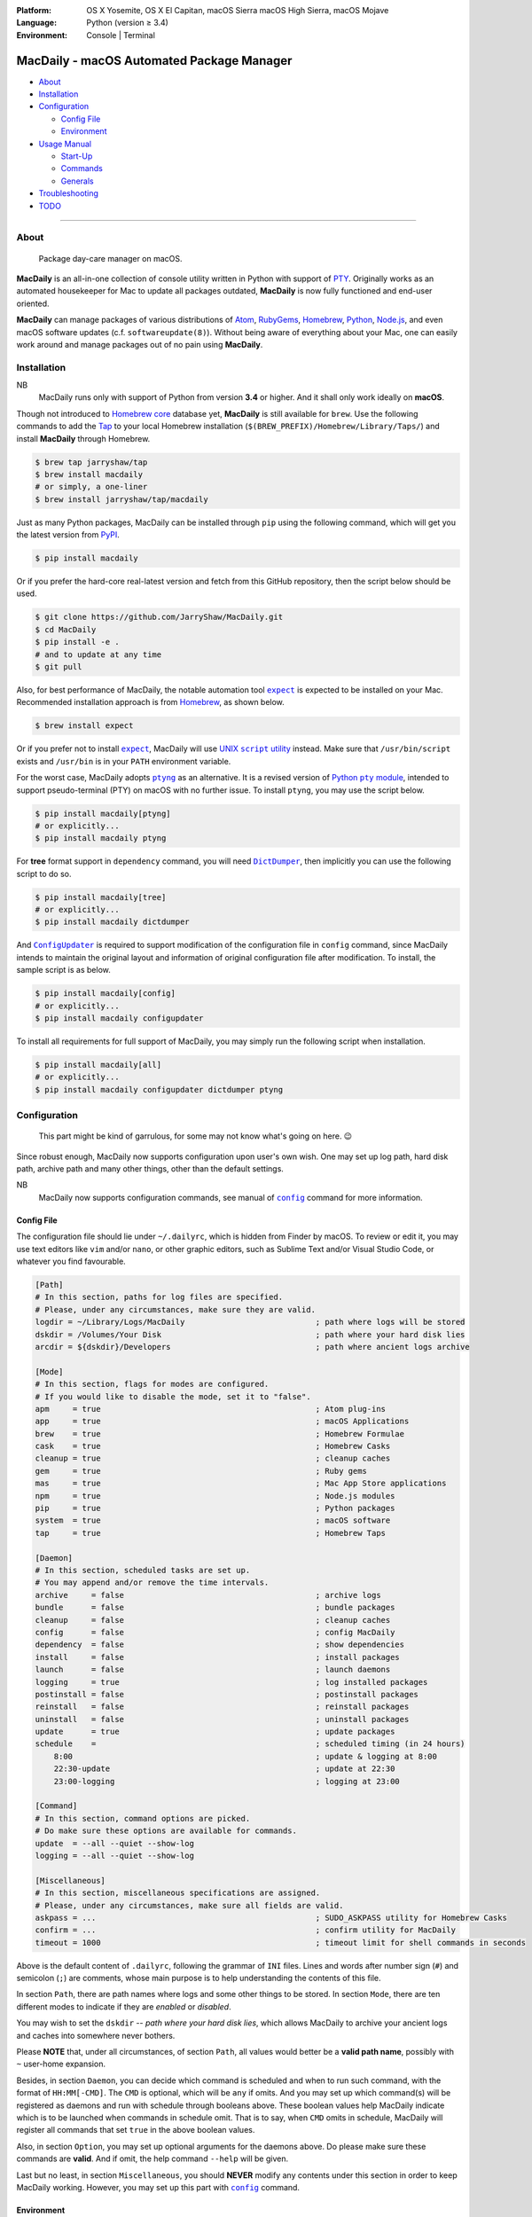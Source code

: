 :Platform:
    OS X Yosemite, OS X El Capitan, macOS Sierra
    macOS High Sierra, macOS Mojave
:Language: Python (version ≥ 3.4)
:Environment: Console | Terminal

==========================================
MacDaily - macOS Automated Package Manager
==========================================

|download| |version| |status| |format|

|python| |implementation|

- `About <#about>`__
- `Installation <#installation>`__
- `Configuration <#configuration>`__

  - `Config File <#config-file>`__
  - `Environment <#environment>`__

- `Usage Manual <#usage-manual>`__

  - `Start-Up <#start-up>`__
  - `Commands <#commands>`__
  - `Generals <#generals>`__

- `Troubleshooting <#troubleshooting>`__
- `TODO <#todo>`__

--------------

About
-----

    Package day-care manager on macOS.

**MacDaily** is an all-in-one collection of console utility written in Python
with support of `PTY <https://en.wikipedia.org/wiki/Pseudo_terminal>`__.
Originally works as an automated housekeeper for Mac to update all packages
outdated, **MacDaily** is now fully functioned and end-user oriented.

**MacDaily** can manage packages of various distributions of
`Atom <https://atom.io>`__, `RubyGems <https://rubygems.org>`__,
`Homebrew <https://brew.sh>`__, `Python <https://pypy.org>`__,
`Node.js <https://nodejs.org>`__, and even macOS software updates (c.f.
``softwareupdate(8)``). Without being aware of everything about your Mac, one
can easily work around and manage packages out of no pain using **MacDaily**.

Installation
------------

NB
    MacDaily runs only with support of Python from version **3.4**
    or higher. And it shall only work ideally on **macOS**.

.. raw:: html

    <h4>
      <a name="brew">
        MacDaily is now <code>brew</code>able 🍺
      </a>
    </h4>

Though not introduced to
`Homebrew core <https://github.com/Homebrew/homebrew-core>`__ database yet,
**MacDaily** is still available for ``brew``. Use the following commands to
add the `Tap <https://github.com/JarryShaw/homebrew-tap>`__ to your local
Homebrew installation (``$(BREW_PREFIX)/Homebrew/Library/Taps/``) and install
**MacDaily** through Homebrew.

.. code:: shell

    $ brew tap jarryshaw/tap
    $ brew install macdaily
    # or simply, a one-liner
    $ brew install jarryshaw/tap/macdaily

.. raw:: html

    <h4>
      <a name="pip">
        Legacy approach through <code>pip</code> 🐍
      </a>
    </h4>

Just as many Python packages, MacDaily can be installed through
``pip`` using the following command, which will get you the latest
version from `PyPI <https://pypi.org>`__.

.. code:: shell

    $ pip install macdaily

Or if you prefer the hard-core real-latest version and fetch from this GitHub
repository, then the script below should be used.

.. code:: shell

    $ git clone https://github.com/JarryShaw/MacDaily.git
    $ cd MacDaily
    $ pip install -e .
    # and to update at any time
    $ git pull

Also, for best performance of MacDaily, the notable automation tool
|expect|_ is expected to be installed on your Mac. Recommended installation
approach is from `Homebrew <https://brew.sh>`__, as shown below.

.. code:: shell

    $ brew install expect

.. |expect| replace:: ``expect``
.. _expect: https://core.tcl.tk/expect

Or if you prefer not to install |expect|_, MacDaily will use
|UNIX script utility|_ instead. Make sure that ``/usr/bin/script``
exists and ``/usr/bin`` is in your ``PATH`` environment variable.

.. |UNIX script utility| replace:: UNIX ``script`` utility
.. _UNIX script utility: https://en.wikipedia.org/wiki/Script_(Unix)

For the worst case, MacDaily adopts |ptyng|_ as an alternative. It is
a revised version of |Python pty module|_, intended to support
pseudo-terminal (PTY) on macOS with no further issue. To install ``ptyng``,
you may use the script below.

.. |ptyng| replace:: ``ptyng``
.. _ptyng: https://github.com/JarryShaw/ptyng
.. |Python pty module| replace:: Python ``pty`` module
.. _Python pty module: https://docs.python.org/3/library/pty.html

.. code:: shell

    $ pip install macdaily[ptyng]
    # or explicitly...
    $ pip install macdaily ptyng

For **tree** format support in ``dependency`` command, you will need
|dictdumper|_, then implicitly you can use the following script to do so.

.. |dictdumper| replace:: ``DictDumper``
.. _dictdumper: https://github.com/JarryShaw/DictDumper

.. code:: shell

    $ pip install macdaily[tree]
    # or explicitly...
    $ pip install macdaily dictdumper

And |configupdater|_ is required to support modification of the configuration
file in ``config`` command, since MacDaily intends to maintain the original
layout and information of original configuration file after modification. To
install, the sample script is as below.

.. |configupdater| replace:: ``ConfigUpdater``
.. _configupdater: https://configupdater.readthedocs.io

.. code:: shell

    $ pip install macdaily[config]
    # or explicitly...
    $ pip install macdaily configupdater

To install all requirements for full support of MacDaily, you may simply run
the following script when installation.

.. code:: shell

    $ pip install macdaily[all]
    # or explicitly...
    $ pip install macdaily configupdater dictdumper ptyng

Configuration
-------------

    This part might be kind of garrulous, for some may not know what's
    going on here. 😉

Since robust enough, MacDaily now supports configuration upon
user's own wish. One may set up log path, hard disk path, archive path
and many other things, other than the default settings.

NB
    MacDaily now supports configuration commands,
    see manual of |config|_ command for more information.

Config File
~~~~~~~~~~~

The configuration file should lie under ``~/.dailyrc``, which is hidden
from Finder by macOS. To review or edit it, you may use text editors
like ``vim`` and/or ``nano``, or other graphic editors, such as Sublime
Text and/or Visual Studio Code, or whatever you find favourable.

.. code:: ini

    [Path]
    # In this section, paths for log files are specified.
    # Please, under any circumstances, make sure they are valid.
    logdir = ~/Library/Logs/MacDaily                            ; path where logs will be stored
    dskdir = /Volumes/Your Disk                                 ; path where your hard disk lies
    arcdir = ${dskdir}/Developers                               ; path where ancient logs archive

    [Mode]
    # In this section, flags for modes are configured.
    # If you would like to disable the mode, set it to "false".
    apm     = true                                              ; Atom plug-ins
    app     = true                                              ; macOS Applications
    brew    = true                                              ; Homebrew Formulae
    cask    = true                                              ; Homebrew Casks
    cleanup = true                                              ; cleanup caches
    gem     = true                                              ; Ruby gems
    mas     = true                                              ; Mac App Store applications
    npm     = true                                              ; Node.js modules
    pip     = true                                              ; Python packages
    system  = true                                              ; macOS software
    tap     = true                                              ; Homebrew Taps

    [Daemon]
    # In this section, scheduled tasks are set up.
    # You may append and/or remove the time intervals.
    archive     = false                                         ; archive logs
    bundle      = false                                         ; bundle packages
    cleanup     = false                                         ; cleanup caches
    config      = false                                         ; config MacDaily
    dependency  = false                                         ; show dependencies
    install     = false                                         ; install packages
    launch      = false                                         ; launch daemons
    logging     = true                                          ; log installed packages
    postinstall = false                                         ; postinstall packages
    reinstall   = false                                         ; reinstall packages
    uninstall   = false                                         ; uninstall packages
    update      = true                                          ; update packages
    schedule    =                                               ; scheduled timing (in 24 hours)
        8:00                                                    ; update & logging at 8:00
        22:30-update                                            ; update at 22:30
        23:00-logging                                           ; logging at 23:00

    [Command]
    # In this section, command options are picked.
    # Do make sure these options are available for commands.
    update  = --all --quiet --show-log
    logging = --all --quiet --show-log

    [Miscellaneous]
    # In this section, miscellaneous specifications are assigned.
    # Please, under any circumstances, make sure all fields are valid.
    askpass = ...                                               ; SUDO_ASKPASS utility for Homebrew Casks
    confirm = ...                                               ; confirm utility for MacDaily
    timeout = 1000                                              ; timeout limit for shell commands in seconds

Above is the default content of ``.dailyrc``, following the grammar of
``INI`` files. Lines and words after number sign (``#``) and semicolon
(``;``) are comments, whose main purpose is to help understanding the
contents of this file.

In section ``Path``, there are path names where logs and some other
things to be stored. In section ``Mode``, there are ten different
modes to indicate if they are *enabled* or *disabled*.

You may wish to set the ``dskdir`` -- *path where your hard disk lies*,
which allows MacDaily to archive your ancient logs and caches into
somewhere never bothers.

Please **NOTE** that, under all circumstances, of section ``Path``,
all values would better be a **valid path name**, possibly with ``~``
user-home expansion.

Besides, in section ``Daemon``, you can decide which command is
scheduled and when to run such command, with the format of
``HH:MM[-CMD]``. The ``CMD`` is optional, which will be ``any`` if
omits. And you may set up which command(s) will be registered as daemons
and run with schedule through booleans above. These boolean values
help MacDaily indicate which is to be launched when commands in
schedule omit. That is to say, when ``CMD`` omits in schedule, MacDaily
will register all commands that set ``true`` in the above boolean values.

Also, in section ``Option``, you may set up optional arguments for
the daemons above. Do please make sure these commands are **valid**. And
if omit, the help command ``--help`` will be given.

Last but no least, in section ``Miscellaneous``, you should **NEVER**
modify any contents under this section in order to keep MacDaily
working. However, you may set up this part with |config|_ command.

Environment
~~~~~~~~~~~

MacDaily currently supports two environment variables. For boolean
values, MacDaily currently uses the same mapping as |getboolean|_
function in Python.

+----------+----------+-----------+-----------+
|  Value   | Boolean  |   Value   |  Boolean  |
+==========+==========+===========+===========+
|  ``1``   | ``True`` |   ``0``   | ``False`` |
+----------+----------+-----------+-----------+
| ``yes``  | ``True`` |  ``no``   | ``False`` |
+----------+----------+-----------+-----------+
| ``true`` | ``True`` | ``false`` | ``False`` |
+----------+----------+-----------+-----------+
|  ``on``  | ``True`` |  ``off``  | ``False`` |
+----------+----------+-----------+-----------+

NB
    Environment variables must have a value set  to  be  detected.
    For  example, ``export MACDAILY_DEVMODE=1`` rather than just
    ``export MACDAILY_DEVMODE``.

.. |getboolean| replace:: ``configparser.ConfigParser.getboolean``
.. _getboolean: https://docs.python.org/3/library/configparser.html#configparser.ConfigParser.getboolean

- ``SUDO_PASSWORD``
    password of your current account (for ``sudo(8)`` command)

- ``MACDAILY_LOGDIR``
    path where logs will be stored

    *default*: ``~/Library/Logs/MacDaily``

- ``MACDAILY_DSKDIR``
    path where your hard disk lies

- ``MACDAILY_ARCDIR``
    path where ancient logs archive; log archives will be named
    as ``archive.zip``, while other archives (e.g. Homebrew
    caches) will remain in directories as where they were from.

    *default*: ``${MACDAILY_DSKDIR}/Developers``

- ``MACDAILY_LIMIT``
    timeout limit for shell commands in seconds

    *default*: ``1,000``

- ``MACDAILY_RETRY``
    retry timeout for input prompts in seconds

    *default*: ``60``

- ``MACDAILY_CLEANUP``
    run cleanup process after any operation (MacDaily command)

    *default*: ``true``

- ``MACDAILY_APM``
    disable operations (MacDaily commands) on **Atom plug-ins**

    *default*: ``true``

- ``MACDAILY_APP``
    disable operations (MacDaily commands) on **macOS applications**

    *default*: ``true``

- ``MACDAILY_BREW``
    disable operations (MacDaily commands) on **Homebrew Formulae**

    *default*: ``true``

- ``MACDAILY_CASK``
    disable operations (MacDaily commands) on **Homebrew Casks**

    *default*: ``true``

- ``MACDAILY_GEM``
    disable operations (MacDaily commands) on **Ruby gems**

    *default*: ``true``

- ``MACDAILY_MAS``
    disable operations (MacDaily commands) on **Mac App Store applications**

    *default*: ``true``

- ``MACDAILY_NPM``
    disable operations (MacDaily commands) on **Node.js modules**

    *default*: ``true``

- ``MACDAILY_PIP``
    disable operations (MacDaily commands) on **Python packages**

    *default*: ``true``

- ``MACDAILY_system``
    disable operations (MacDaily commands) on **macOS software**

    *default*: ``true``

- ``MACDAILY_TAP``
    disable operations (MacDaily commands) on **Homebrew Taps**

    *default*: ``true``

- ``MACDAILY_DEVMODE``
    enabled development mode (*only for debugging*)

    *default*: ``false``

Usage Manual
------------

Start-Up
~~~~~~~~

Before we dive into the detailed usage of MacDaily, let's firstly
get our hands dirty with some simple commands.

    **NOTE** -- all acronyms and aliases are left out for a quick and
    clear view of MacDaily

1. How to use MacDaily?

.. code:: shell

    # call from PATH
    $ macdaily <command> [option ...]
    # or call as Python module
    $ python -m macdaily <command> [option ...]
    # or call a certain command
    $ md-${command} [option ...]

2. How to set up my disks and daemons interactively?

.. code:: shell

    $ macdaily config --interactive

3.  How to relaunch daemons after I manually modified ``~/.dailyrc``?

.. code:: shell

    $ macdaily launch daemons

4.  How to archive all ancient logs without running any commands?

.. code:: shell

    $ macdaily archive --all

5.  How to update all outdated packages?

.. code:: shell

   $ macdaily update --all

6.  How to update a certain package (eg: ``hello`` from Homebrew)?

.. code:: shell

    $ macdaily update brew --package=hello

7. How to update without a certain package (eg: update all packages
   except Python package ``ptyng``)?

.. code:: shell

    $ macdaily update --all --pip='!ptyng'

8.  How to uninstall a certain package along with its dependencies (eg:
    ``pytest`` from brewed CPython version 3.6)?

.. code:: shell

    $ macdaily uninstall pip --brew --cpython --python=3.6 --package=pytest

9.  How to reinstall all packages but do not cleanup caches?

.. code:: shell

    $ macdaily reinstall --all --no-cleanup

10.  How to postinstall packages whose name ranges between "start" and
     "stop" alphabetically?

.. code:: shell

    $ macdaily postinstall --all --start=start --end=stop

11. How to show dependency of a certain package as a tree (eg: ``gnupg``
    from Homebrew) ?

.. code:: shell

   $ macdaily dependency brew  --tree --package=gnupg

12. How to log all applications on my Mac, a.k.a. ``*.app`` files?

.. code:: shell

    $ macdaily logging app

13. How to dump a ``Macfile`` to keep track of all packages?

.. code:: shell

   $ macdaily bundle dump

Commands
~~~~~~~~

MacDaily supports several different commands. Of all commands,
there are corresponding **aliases** for which to be reckoned as
valid.

+----------------+-----------------------------------------------+
|    Command     |                  Aliases                      |
+================+===============================================+
| |archive|_     |                                               |
+----------------+-----------------------------------------------+
| |bundle|_      |                                               |
+----------------+-----------------------------------------------+
| |cleanup|_     | ``clean``                                     |
+----------------+-----------------------------------------------+
| ``commands``   |                                               |
+----------------+-----------------------------------------------+
| |config|_      | ``cfg``                                       |
+----------------+-----------------------------------------------+
| |dependency|_  | ``deps``, ``dp``                              |
+----------------+-----------------------------------------------+
| |help|_        | ``doc``, ``man``                              |
+----------------+-----------------------------------------------+
| |install|_     | ``i``                                         |
+----------------+-----------------------------------------------+
| |launch|_      | ``init``                                      |
+----------------+-----------------------------------------------+
| |logging|_     | ``log``                                       |
+----------------+-----------------------------------------------+
| |postinstall|_ | ``post``, ``ps``,                             |
+----------------+-----------------------------------------------+
| |reinstall|_   | ``re``                                        |
+----------------+-----------------------------------------------+
| |uninstall|_   | ``un``, ``unlink``, ``remove``, ``rm``, ``r`` |
+----------------+-----------------------------------------------+
| |update|_      | ``up``, ``upgrade``                           |
+----------------+-----------------------------------------------+

For more information, MacDaily provides ``commands`` to help you find out the
expecting command.

.. code:: shell

    $ macdaily commands
    MacDaily available commands & corresponding subsidiaries:
        archive
        bundle          dump, load
        cleanup         brew, cask, npm, pip
        config
        dependency      brew, pip
        install         apm, brew ,cask, gem, mas, npm, pip, system
        launch          askpass, confirm, daemons
        logging         apm, app, brew, cask, gem, mas, npm, pip, tap
        postinstall
        reinstall       brew, cask
        uninstall       brew, cask, pip
        update          apm, brew, cask, gem, mas, npm, pip, system

Generals
~~~~~~~~

.. code:: man

    usage: macdaily [options] <command> ...

    macOS Automated Package Manager

    optional arguments:
      -h, --help     show this help message and exit
      -V, --version  show program's version number and exit

    command selection:
      MacDaily provides a friendly CLI workflow for the administrator of macOS
      to manage and manipulate packages, see 'macdaily commands' for more
      information

Commands for ``macdaily`` is shown as above and they are mandatory. For
more detailed usage information, please refer to manuals of corresponding
commands. For developers, internal details can be found in |miscellaneous|_
manual. And here is a brief catalogue for the manuals.

- `Archive Command <https://github.com/JarryShaw/MacDaily/tree/master/doc/archive.rst>`__
- `Bundle Command <https://github.com/JarryShaw/MacDaily/tree/master/doc/bundle.rst>`__

  - `Dump Macfile <https://github.com/JarryShaw/MacDaily/tree/master/doc/bundle.rst#dump>`__
  - `Load Macfile <https://github.com/JarryShaw/MacDaily/tree/master/doc/bundle.rst#load>`__

- `Cleanup Command <https://github.com/JarryShaw/MacDaily/tree/master/doc/cleanup.rst>`__

  - `Homebrew Formulae <https://github.com/JarryShaw/MacDaily/tree/master/doc/cleanup.rst#brew>`__
  - `Caskroom Binaries <https://github.com/JarryShaw/MacDaily/tree/master/doc/cleanup.rst#brew>`__
  - `Node.js Modules <https://github.com/JarryShaw/MacDaily/tree/master/doc/cleanup.rst#npm>`__
  - `Python Packages <https://github.com/JarryShaw/MacDaily/tree/master/doc/cleanup.rst#pip>`__

- `Config Command <https://github.com/JarryShaw/MacDaily/tree/master/doc/config.rst>`__
- `Dependency Command <https://github.com/JarryShaw/MacDaily/tree/master/doc/dependency.rst>`__

  - `Homebrew Formulae <https://github.com/JarryShaw/MacDaily/tree/master/doc/dependency.rst#brew>`__
  - `Python Packages <https://github.com/JarryShaw/MacDaily/tree/master/doc/dependency.rst#pip>`__

- `Help Command <https://github.com/JarryShaw/MacDaily/tree/master/doc/help.rst>`__
- `Install Command <https://github.com/JarryShaw/MacDaily/tree/master/doc/install.rst>`__

  - `Atom Plug-Ins <https://github.com/JarryShaw/MacDaily/tree/master/doc/install.rst#apm>`__
  - `Homebrew Formulae <https://github.com/JarryShaw/MacDaily/tree/master/doc/install.rst#brew>`__
  - `Caskroom Binaries <https://github.com/JarryShaw/MacDaily/tree/master/doc/install.rst#cask>`__
  - `Ruby Gems <https://github.com/JarryShaw/MacDaily/tree/master/doc/install.rst#gem>`__
  - `macOS Applications <https://github.com/JarryShaw/MacDaily/tree/master/doc/install.rst#mas>`__
  - `Node.js Modules <https://github.com/JarryShaw/MacDaily/tree/master/doc/install.rst#npm>`__
  - `Python Package <https://github.com/JarryShaw/MacDaily/tree/master/src/install.rst#pip>`__
  - `System Software <https://github.com/JarryShaw/MacDaily/tree/master/src/install.rst#system>`__

- `Launch Command <https://github.com/JarryShaw/MacDaily/tree/master/doc/launch.rst>`__

  - `Askpass Helper Program <https://github.com/JarryShaw/MacDaily/tree/master/doc/launch.rst#askpass>`__
  - `Confirm Helper Program <https://github.com/JarryShaw/MacDaily/tree/master/doc/launch.rst#confirm>`__
  - `Daemons Helper Program <https://github.com/JarryShaw/MacDaily/tree/master/doc/launch.rst#daemons>`__

- `Logging Command <https://github.com/JarryShaw/MacDaily/tree/master/doc/logging.rst>`__

  - `Atom Plug-Ins <https://github.com/JarryShaw/MacDaily/tree/master/doc/logging.rst#apm>`__
  - `Mac Applications <https://github.com/JarryShaw/MacDaily/tree/master/doc/logging.rst#app>`__
  - `Homebrew Formulae <https://github.com/JarryShaw/MacDaily/tree/master/doc/logging.rst#brew>`__
  - `Caskroom Binaries <https://github.com/JarryShaw/MacDaily/tree/master/doc/logging.rst#cask>`__
  - `Ruby Gem <https://github.com/JarryShaw/MacDaily/tree/master/doc/logging.rst#gem>`__
  - `macOS Applications <https://github.com/JarryShaw/MacDaily/tree/master/doc/logging.rst#mas>`__
  - `Node.js Modules <https://github.com/JarryShaw/MacDaily/tree/master/doc/logging.rst#npm>`__
  - `Python Packages <https://github.com/JarryShaw/MacDaily/tree/master/doc/logging.rst#pip>`__
  - `Third-party Repositories <https://github.com/JarryShaw/MacDaily/tree/master/doc/logging.rst#tap>`__

- `Postinstall Command <https://github.com/JarryShaw/MacDaily/tree/master/doc/postinstall.rst>`__
- `Reinstall Command <https://github.com/JarryShaw/MacDaily/tree/master/doc/reinstall.rst>`__

  - `Homebrew Formulae <https://github.com/JarryShaw/MacDaily/tree/master/doc/logging.rst#brew>`__
  - `Caskroom Binaries <https://github.com/JarryShaw/MacDaily/tree/master/doc/logging.rst#cask>`__

- `Uninstall Command <https://github.com/JarryShaw/MacDaily/tree/master/doc/uninstall.rst>`__

  - `Homebrew Formulae <https://github.com/JarryShaw/MacDaily/tree/master/doc/uninstall.rst#brew>`__
  - `Caskroom Binaries <https://github.com/JarryShaw/MacDaily/tree/master/doc/uninstall.rst#cask>`__
  - `Python Package <https://github.com/JarryShaw/MacDaily/tree/master/src/uninstall.rst#pip>`__

- `Update Command <https://github.com/JarryShaw/MacDaily/tree/master/doc/update.rst>`__

  - `Atom Plug-Ins <https://github.com/JarryShaw/MacDaily/tree/master/doc/update.rst#apm>`__
  - `Homebrew Formulae <https://github.com/JarryShaw/MacDaily/tree/master/doc/update.rst#brew>`__
  - `Caskroom Binaries <https://github.com/JarryShaw/MacDaily/tree/master/doc/update.rst#cask>`__
  - `Ruby Gems <https://github.com/JarryShaw/MacDaily/tree/master/doc/update.rst#gem>`__
  - `macOS Applications <https://github.com/JarryShaw/MacDaily/tree/master/doc/update.rst#mas>`__
  - `Node.js Modules <https://github.com/JarryShaw/MacDaily/tree/master/doc/update.rst#npm>`__
  - `Python Package <https://github.com/JarryShaw/MacDaily/tree/master/src/update.rst#pip>`__
  - `System Software <https://github.com/JarryShaw/MacDaily/tree/master/src/update.rst#system>`__

- `Developer Manual <https://github.com/JarryShaw/MacDaily/tree/master/doc/miscellaneous.rst>`__

  - `Project Structure <https://github.com/JarryShaw/MacDaily/tree/master/doc/miscellaneous.rst#repo>`__
  - `Command Classes <https://github.com/JarryShaw/MacDaily/tree/master/doc/miscellaneous.rst#cmd>`__
  - `Miscellaneous Utilities <https://github.com/JarryShaw/MacDaily/tree/master/doc/miscellaneous.rst#util>`__

    - `ANSI Sequences <https://github.com/JarryShaw/MacDaily/tree/master/doc/miscellaneous.rst#color>`__
    - `Print Utilities <https://github.com/JarryShaw/MacDaily/tree/master/doc/miscellaneous.rst#print>`__
    - |script|_

.. |script| replace:: UNIX ``script``
.. _script: https://github.com/JarryShaw/MacDaily/tree/master/doc/miscellaneous.rst#script

Troubleshooting
---------------

1. Where can I find the log files?
    It depends. Since the path where logs go can be modified through
    ``~/.dailyrc``, it may vary as your settings. In default, you may
    find them under ``~/Library/Logs/Scripts``. And with every command,
    logs can be found in its corresponding folder. Logs are named after
    its running time, in the fold with corresponding date as its name.

    Note that, normally, you can only find today's logs in the folder,
    since ``macdaily`` automatically archive ancient logs into
    ``${logdir}/arcfile`` folder. And every week, ``${logdir}/arcfile``
    folder will be tape-archived into ``${logdir}/tarfile``. Then after a
    month, and your hard disk available, they will be moved into
    ``/Volumes/Your Disk/Developers/archive.zip``.

2. What if my hard disk ain't plugged-in when running the scripts?
    Then the archiving and removing procedure will **NOT** perform. In
    case there might be some useful resources of yours.

3. Which directory should I set in the configuration file?
    First and foremost, I highly recommend you **NOT** to modify the
    paths in ``~/.dailyrc`` manually, **EXCEPT** your disk path
    ``dskdir``.

    But if you insist to do so, then make sure they are **VALID**, possibly
    with ``~`` user-home expansion and most importantly, they must be
    **available** with permission granted.

4. What should I do if MacDaily is not working as expected?
    Firstly, try to reinstall it. If installed through Homebrew, run
    ``brew update && brew reinstall macdaily``. If installed through PyPI,
    run ``pip install -I macdaily`` with appropriate privileges granted;
    cause sometimes it can be a dependency issue.

    If still not working, check your configuration file at ``~/.dailyrc``,
    whether it's malformed or not. Run ``macdaily config --interactive`` as
    you wish to reconfigure everything.

    I hate to admit it but this can sometimes be from the program itself.
    If so, please run MacDaily again with ``MACDAILY_DEVMODE=true`` set;
    and report the issue along with the traceback stack it provides to me.

TODO
----

- ✔️ support configuration
- ✔️ support command aliases
- ✔️ reconstruct archiving procedure
- ❌ support ``gem`` and ``npm`` in all commands
- ✔️ considering support more versions of Python
- ✔️ optimise ``KeyboardInterrupt`` handling procedure
- ❌ implement further specifications for package indication mini-language
- ✔️ review ``pip`` implementation and version indication
- ✔️ add ``--user`` for ``pip`` commands
- ❌ implement ``bundle`` and ``help`` commands

.. |archive| replace:: ``archive``
.. _archive: https://github.com/JarryShaw/MacDaily/tree/master/doc/archive.rst
.. |bundle| replace:: ``bundle``
.. _bundle: https://github.com/JarryShaw/MacDaily/tree/master/doc/bundle.rst
.. |cleanup| replace:: ``cleanup``
.. _cleanup: https://github.com/JarryShaw/MacDaily/tree/master/doc/cleanup.rst
.. |config| replace:: ``config``
.. _config: https://github.com/JarryShaw/MacDaily/tree/master/doc/config.rst
.. |dependency| replace:: ``dependency``
.. _dependency: https://github.com/JarryShaw/MacDaily/tree/master/doc/dependency.rst
.. |help| replace:: ``help``
.. _help: https://github.com/JarryShaw/MacDaily/tree/master/doc/help.rst
.. |install| replace:: ``install``
.. _install: https://github.com/JarryShaw/MacDaily/tree/master/doc/install.rst
.. |launch| replace:: ``launch``
.. _launch: https://github.com/JarryShaw/MacDaily/tree/master/doc/launch.rst
.. |logging| replace:: ``logging``
.. _logging: https://github.com/JarryShaw/MacDaily/tree/master/doc/logging.rst
.. |miscellaneous| replace:: ``miscellaneous``
.. _miscellaneous: https://github.com/JarryShaw/MacDaily/tree/master/doc/miscellaneous.rst
.. |postinstall| replace:: ``postinstall``
.. _postinstall: https://github.com/JarryShaw/MacDaily/tree/master/doc/postinstall.rst
.. |reinstall| replace:: ``reinstall``
.. _reinstall: https://github.com/JarryShaw/MacDaily/tree/master/doc/reinstall.rst
.. |uninstall| replace:: ``uninstall``
.. _uninstall: https://github.com/JarryShaw/MacDaily/tree/master/doc/uninstall.rst
.. |update| replace:: ``update``
.. _update: https://github.com/JarryShaw/MacDaily/tree/master/doc/update.rst

.. |download| image:: http://pepy.tech/badge/macdaily
   :target: http://pepy.tech/count/macdaily
.. |version| image:: https://img.shields.io/pypi/v/macdaily.svg
   :target: https://pypi.org/project/macdaily
.. |format| image:: https://img.shields.io/pypi/format/macdaily.svg
   :target: https://pypi.org/project/macdaily
.. |status| image:: https://img.shields.io/pypi/status/macdaily.svg
   :target: https://pypi.org/project/macdaily
.. |python| image:: https://img.shields.io/pypi/pyversions/macdaily.svg
   :target: https://python.org
.. |implementation| image:: https://img.shields.io/pypi/implementation/macdaily.svg
   :target: http://pypy.org
